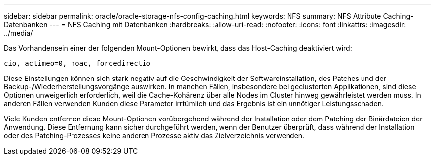 ---
sidebar: sidebar 
permalink: oracle/oracle-storage-nfs-config-caching.html 
keywords: NFS 
summary: NFS Attribute Caching-Datenbanken 
---
= NFS Caching mit Datenbanken
:hardbreaks:
:allow-uri-read: 
:nofooter: 
:icons: font
:linkattrs: 
:imagesdir: ../media/


[role="lead"]
Das Vorhandensein einer der folgenden Mount-Optionen bewirkt, dass das Host-Caching deaktiviert wird:

....
cio, actimeo=0, noac, forcedirectio
....
Diese Einstellungen können sich stark negativ auf die Geschwindigkeit der Softwareinstallation, des Patches und der Backup-/Wiederherstellungsvorgänge auswirken. In manchen Fällen, insbesondere bei geclusterten Applikationen, sind diese Optionen unweigerlich erforderlich, weil die Cache-Kohärenz über alle Nodes im Cluster hinweg gewährleistet werden muss. In anderen Fällen verwenden Kunden diese Parameter irrtümlich und das Ergebnis ist ein unnötiger Leistungsschaden.

Viele Kunden entfernen diese Mount-Optionen vorübergehend während der Installation oder dem Patching der Binärdateien der Anwendung. Diese Entfernung kann sicher durchgeführt werden, wenn der Benutzer überprüft, dass während der Installation oder des Patching-Prozesses keine anderen Prozesse aktiv das Zielverzeichnis verwenden.
